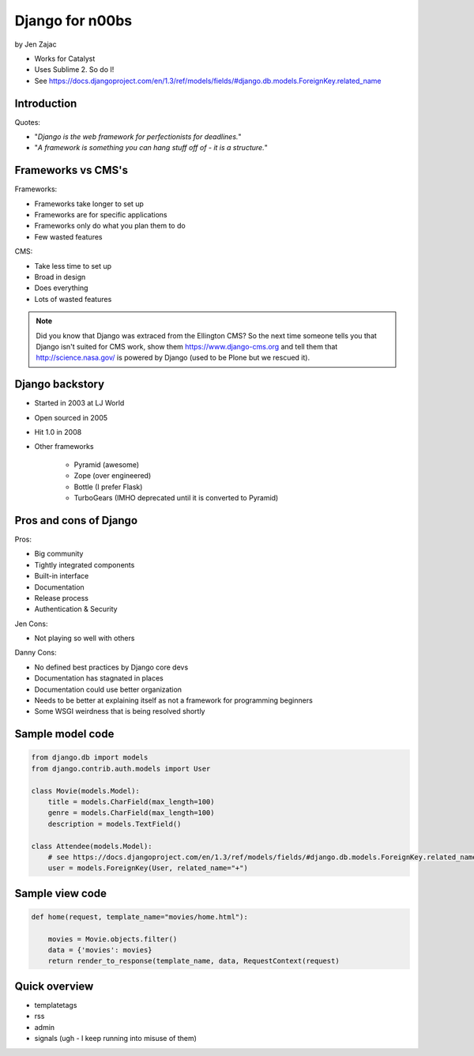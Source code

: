 ================
Django for n00bs
================

by Jen Zajac

* Works for Catalyst
* Uses Sublime 2. So do I!
* See https://docs.djangoproject.com/en/1.3/ref/models/fields/#django.db.models.ForeignKey.related_name


Introduction
=============

Quotes:

* "*Django is the web framework for perfectionists for deadlines.*"
* "*A framework is something you can hang stuff off of - it is a structure.*"

Frameworks vs CMS's
====================

Frameworks:

* Frameworks take longer to set up
* Frameworks are for specific applications
* Frameworks only do what you plan them to do
* Few wasted features

CMS:

* Take less time to set up
* Broad in design
* Does everything
* Lots of wasted features

.. note:: Did you know that Django was extraced from the Ellington CMS? So the next time someone tells you that Django isn't suited for CMS work, show them https://www.django-cms.org and tell them that http://science.nasa.gov/ is powered by Django (used to be Plone but we rescued it).

Django backstory
====================

* Started in 2003 at LJ World
* Open sourced in 2005
* Hit 1.0 in 2008
* Other frameworks

    * Pyramid (awesome)
    * Zope (over engineered)
    * Bottle (I prefer Flask)
    * TurboGears (IMHO deprecated until it is converted to Pyramid)
    
Pros and cons of Django
=======================

Pros:

* Big community
* Tightly integrated components
* Built-in interface
* Documentation
* Release process
* Authentication & Security

Jen Cons:

* Not playing so well with others

Danny Cons:

* No defined best practices by Django core devs
* Documentation has stagnated in places
* Documentation could use better organization
* Needs to be better at explaining itself as not a framework for programming beginners
* Some WSGI weirdness that is being resolved shortly


Sample model code
=================

.. sourcecode:: python

    from django.db import models
    from django.contrib.auth.models import User
    
    class Movie(models.Model):
        title = models.CharField(max_length=100)
        genre = models.CharField(max_length=100)
        description = models.TextField()
        
    class Attendee(models.Model):
        # see https://docs.djangoproject.com/en/1.3/ref/models/fields/#django.db.models.ForeignKey.related_name
        user = models.ForeignKey(User, related_name="+") 
        
Sample view code
=================

.. sourcecode:: python

    def home(request, template_name="movies/home.html"):
    
        movies = Movie.objects.filter()
        data = {'movies': movies}
        return render_to_response(template_name, data, RequestContext(request)
        
Quick overview
===============

* templatetags
* rss
* admin
* signals (ugh - I keep running into misuse of them)